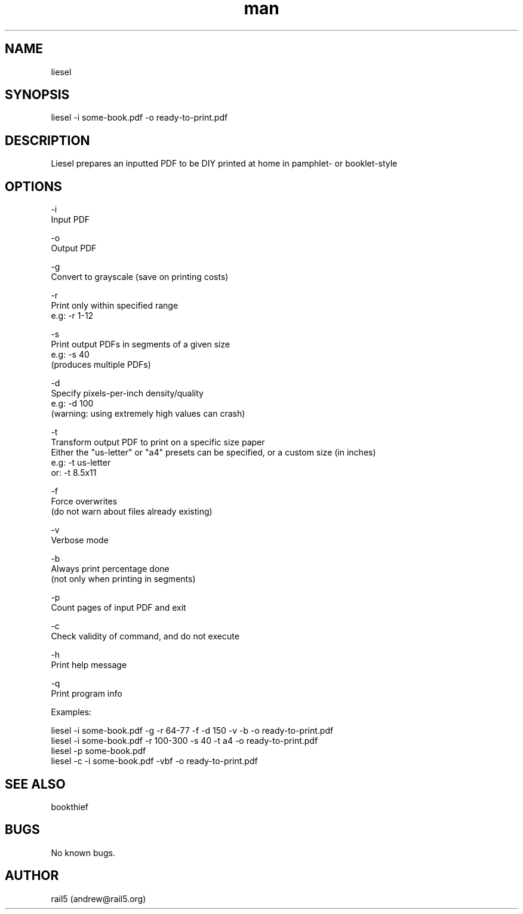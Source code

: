 .\" Manpage for liesel
.\" Contact andrew@rail5.org to correct errors or typos.
.TH man 8 "30 September 2021" "5.1" "liesel man page"
.SH NAME
liesel
.SH SYNOPSIS
liesel -i some-book.pdf -o ready-to-print.pdf
.SH DESCRIPTION
Liesel prepares an inputted PDF to be DIY printed at home in pamphlet- or booklet-style
.SH OPTIONS
-i
  Input PDF

-o
  Output PDF

-g
  Convert to grayscale (save on printing costs)

-r
  Print only within specified range
  e.g: -r 1-12

-s
  Print output PDFs in segments of a given size
  e.g: -s 40
    (produces multiple PDFs)

-d
  Specify pixels-per-inch density/quality
  e.g: -d 100
    (warning: using extremely high values can crash)

-t
  Transform output PDF to print on a specific size paper
  Either the "us-letter" or "a4" presets can be specified, or a custom size (in inches)
  e.g: -t us-letter
  or: -t 8.5x11


-f
  Force overwrites
    (do not warn about files already existing)

-v
  Verbose mode

-b
  Always print percentage done
    (not only when printing in segments)

-p
  Count pages of input PDF and exit

-c
  Check validity of command, and do not execute

-h
  Print help message

-q
  Print program info

Examples:

  liesel -i some-book.pdf -g -r 64-77 -f -d 150 -v -b -o ready-to-print.pdf
  liesel -i some-book.pdf -r 100-300 -s 40 -t a4 -o ready-to-print.pdf
  liesel -p some-book.pdf
  liesel -c -i some-book.pdf -vbf -o ready-to-print.pdf
.SH SEE ALSO
bookthief
.SH BUGS
No known bugs.
.SH AUTHOR
rail5 (andrew@rail5.org)
